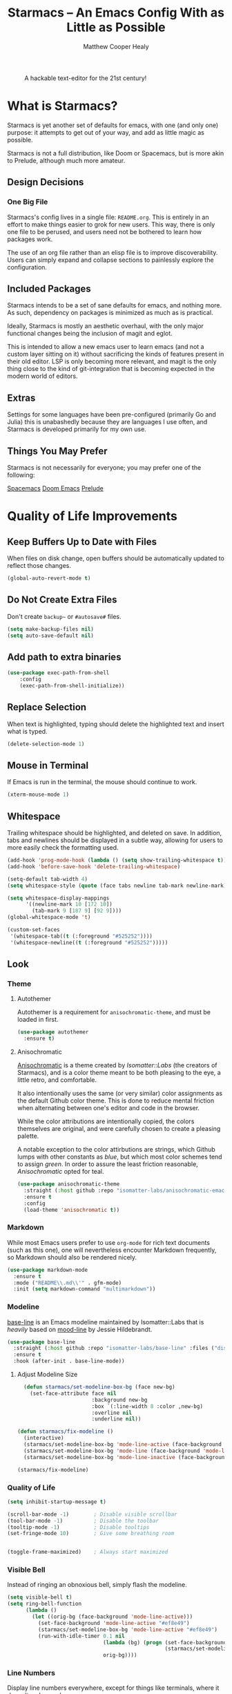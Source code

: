 #+TITLE: Starmacs -- An Emacs Config With as Little as Possible
#+AUTHOR: Matthew Cooper Healy
#+EMAIL: m.cooper.healy@gmail.com
#+STARTUP: overview

#+CAPTION: A hackable text-editor for the 21st century!
[[./img/emacs.png]]


* What is Starmacs?
Starmacs is yet another set of defaults for emacs, with one (and only one) purpose:
it attempts to get out of your way, and add as little magic as possible.

Starmacs is not a full distribution, like Doom or Spacemacs,
but is more akin to Prelude, although much more amateur.

** Design Decisions
*** One Big File
Starmacs's config lives in a single file: =README.org=.
This is entirely in an effort to make things easier to grok for new users.
This way, there is only one file to be perused, and users need not be bothered to learn how packages work.

The use of an org file rather than an elisp file is to improve discoverability.
Users can simply expand and collapse sections to painlessly explore the configuration.

** Included Packages
Starmacs intends to be a set of sane defaults for emacs, and nothing more.
As such, dependency on packages is minimized as much as is practical.

Ideally, Starmacs is mostly an aesthetic overhaul,
with the only major functional changes being the inclusion of magit and eglot.

This is intended to allow a new emacs user to learn emacs (and not a custom layer sitting on it)
without sacrificing the kinds of features present in their old editor.
LSP is only becoming more relevant, and magit is the only thing close to the kind of git-integration
that is becoming expected in the modern world of editors.

** Extras
Settings for some languages have been pre-configured (primarily Go and Julia) this is unabashedly because they are languages I use often, and Starmacs is developed primarily for my own use.

** Things You May Prefer
Starmacs is not necessarily for everyone; you may prefer one of the following:

[[https://spacemacs.org][Spacemacs]]
[[https://github.com/hlissner/doom-emacs][Doom Emacs]]
[[https://github.com/bbatsov/prelude][Prelude]]

* Quality of Life Improvements
** Keep Buffers Up to Date with Files
When files on disk change, open buffers should be automatically updated to reflect those changes.
#+begin_src emacs-lisp
  (global-auto-revert-mode t)
#+end_src

** Do Not Create Extra Files
Don't create =backup~= or =#autosave#= files.

#+begin_src emacs-lisp
  (setq make-backup-files nil)
  (setq auto-save-default nil)
#+end_src

** Add path to extra binaries
#+begin_src emacs-lisp
(use-package exec-path-from-shell
    :config
    (exec-path-from-shell-initialize))
#+end_src

** Replace Selection
When text is highlighted, typing should delete the highlighted text and insert what is typed.

#+begin_src emacs-lisp
  (delete-selection-mode 1)
#+end_src

** Mouse in Terminal
If Emacs is run in the terminal, the mouse should continue to work.

#+begin_src emacs-lisp
  (xterm-mouse-mode 1)
#+end_src

** Whitespace
Trailing whitespace should be highlighted, and deleted on save.
In addition, tabs and newlines should be displayed in a subtle way,
allowing for users to more easily check the formatting used.

#+begin_src emacs-lisp
  (add-hook 'prog-mode-hook (lambda () (setq show-trailing-whitespace t)))
  (add-hook 'before-save-hook 'delete-trailing-whitespace)

  (setq-default tab-width 4)
  (setq whitespace-style (quote (face tabs newline tab-mark newline-mark)))

  (setq whitespace-display-mappings
        '((newline-mark 10 [172 10])
          (tab-mark 9 [187 9] [92 9])))
  (global-whitespace-mode 't)

  (custom-set-faces
   '(whitespace-tab((t (:foreground "#525252"))))
   '(whitespace-newline((t (:foreground "#525252")))))

#+end_src

** Look
*** Theme
**** Autothemer
Autothemer is a requirement for =anisochromatic-theme=, and must be loaded in first.

#+begin_src emacs-lisp
  (use-package autothemer
    :ensure t)
#+end_src

**** Anisochromatic
[[https://github.com/isomatter-labs/anisochromatic][Anisochromatic]] is a theme created by /Isomatter::Labs/ (the creators of Starmacs),
and is a color theme meant to be both pleasing to the eye, a little retro, and comfortable.

It also intentionally uses the same (or very similar) color assignments
as the default Github color theme. This is done to reduce mental friction when
alternating between one's editor and code in the browser.

While the color attributions are intentionally copied, the colors themselves
are original, and were carefully chosen to create a pleasing palette.

A notable exception to the color attirbutions are strings, which Github lumps
with other constants as /blue/, but which most color schemes tend to assign /green/.
In order to assure the least friction reasonable, /Anisochromatic/ opted for teal.

#+begin_src emacs-lisp
  (use-package anisochromatic-theme
    :straight (:host github :repo "isomatter-labs/anisochromatic-emacs" :files ("dist" "*.el"))
    :ensure t
    :config
    (load-theme 'anisochromatic t))
#+end_src

*** Markdown
While most Emacs users prefer to use =org-mode= for rich text documents
(such as this one), one will nevertheless encounter Markdown frequently,
so Markdown should also be rendered nicely.

#+begin_src emacs-lisp
  (use-package markdown-mode
    :ensure t
    :mode ("README\\.md\\'" . gfm-mode)
    :init (setq markdown-command "multimarkdown"))
#+end_src

*** Modeline
[[https://github.com/isomatter-labs/base-line][base-line]] is an Emacs modeline maintained by Isomatter::Labs that is /heavily/
based on [[https://github.com/jessiehildebrandt/mood-line][mood-line]] by Jessie Hildebrandt.

#+begin_src emacs-lisp
  (use-package base-line
    :straight (:host github :repo "isomatter-labs/base-line" :files ("dist" "*.el"))
    :ensure t
    :hook (after-init . base-line-mode))
#+end_src

**** Adjust Modeline Size
#+begin_src emacs-lisp
    (defun starmacs/set-modeline-box-bg (face new-bg)
      (set-face-attribute face nil
                          :background new-bg
                          :box `(:line-width 8 :color ,new-bg)
                          :overline nil
                          :underline nil))

  (defun starmacs/fix-modeline ()
    (interactive)
    (starmacs/set-modeline-box-bg 'mode-line-active (face-background 'mode-line-active))
    (starmacs/set-modeline-box-bg 'mode-line (face-background 'mode-line))
    (starmacs/set-modeline-box-bg 'mode-line-inactive (face-background 'mode-line-inactive)))

  (starmacs/fix-modeline)
#+end_src

*** Quality of Life
#+begin_src emacs-lisp
  (setq inhibit-startup-message t)

  (scroll-bar-mode -1)        ; Disable visible scrollbar
  (tool-bar-mode -1)          ; Disable the toolbar
  (tooltip-mode -1)           ; Disable tooltips
  (set-fringe-mode 10)        ; Give some breathing room


  (toggle-frame-maximized)    ; Always start maximized
  #+end_src

*** Visible Bell
Instead of ringing an obnoxious bell, simply flash the modeline.

#+begin_src emacs-lisp
  (setq visible-bell t)
  (setq ring-bell-function
        (lambda ()
          (let ((orig-bg (face-background 'mode-line-active)))
            (set-face-background 'mode-line-active "#ef8e49")
            (starmacs/set-modeline-box-bg 'mode-line-active "#ef8e49")
            (run-with-idle-timer 0.1 nil
                                 (lambda (bg) (progn (set-face-background 'mode-line-active bg)
                                                     (starmacs/set-modeline-box-bg 'mode-line-active bg)))
                                 orig-bg))))
#+end_src

*** Line Numbers
Display line numbers everywhere, except for things like terminals, where it doesn't make much sense.

#+begin_src emacs-lisp

  (column-number-mode)
  (global-display-line-numbers-mode t)

  ;; Disable line numbers for some modes
  (dolist (mode '(org-mode-hook
                  term-mode-hook
                  shell-mode-hook
                  eshell-mode-hook))
    (add-hook mode (lambda () (display-line-numbers-mode 0))))
#+end_src

*** Scrolling
Set up pixel-scrolling for a nice, modern-feeling experience

#+begin_src emacs-lisp
  (pixel-scroll-precision-mode 1)
#+end_src

*** Cursor
Default the cursor to a blinking bar, which is more familiar than the default box.

#+begin_src emacs-lisp
  (setq-default cursor-type '(bar . 2))
#+end_src

*** Truncate, Don't Wrap
By default, do not wrap lines around the window,
but instead truncate them at the edge.

Use diamonds to indicate when these truncations happen, rather than the default
right-arrows.

#+begin_src emacs-lisp
  (set-default 'truncate-lines t)
  (define-fringe-bitmap 'right-arrow
    [#b00000000
     #b00011000
     #b00111100
     #b01111110
     #b01111110
     #b00111100
     #b00011000
     #b00000000])
  (define-fringe-bitmap 'left-arrow
    [#b00000000
     #b00011000
     #b00111100
     #b01111110
     #b01111110
     #b00111100
     #b00011000
     #b00000000])
#+end_src

*** Focus Line
Highlight the line the cursor is currently on, to make it easier to quickly locate the cursor.

#+begin_src emacs-lisp
  (if (window-system)
      (global-hl-line-mode 1))
#+end_src

*** Highlight TODOs
Highlight the words "TODO" and "FIXME"  in comments,
allowing them to be more easily found.

#+begin_src emacs-lisp
  (use-package hl-todo
    :ensure t
    :config
    (global-hl-todo-mode 1))
#+end_src

*** Welcome screen
Present users with a friendly and fun welcome screen on initial startup.

#+begin_src emacs-lisp
   (defun no-linum ()
     (display-line-numbers-mode -1))

  (defun starmacs/welcome ()
    (interactive)
     "Show minimal *welcome* buffer"
     (with-current-buffer (get-buffer-create "*Welcome*")
       (setq truncate-lines t)
       (no-linum)
       (let* ((buffer-read-only)
              (image-path "~/.emacs.d/img/emacs.png")
              (image (create-image image-path))
              (size (image-size image))
              (height (cdr size))
              (width (car size))
              (top-margin (floor (/ (- (window-height) height 3) 2)))
              (left-margin (floor (/ (- (window-width) width) 2)))
              (title "A hackable text editor for the 21st Century!"))
         (erase-buffer)
         (setq mode-line-format nil)
         (goto-char (point-min))
         (insert (make-string top-margin ?\n ))
         (insert (make-string left-margin ?\ ))
         (insert-image image)
         (insert "\n\n\n")
         (insert (make-string (floor (/ (- (window-width) (string-width title)) 2)) ?\ ))
         (insert title))
       (setq cursor-type nil)
       (read-only-mode +1)
       (switch-to-buffer (current-buffer))
       (local-set-key (kbd "q") 'kill-this-buffer)))

  (when (< (length command-line-args) 2)
    (add-hook 'emacs-startup-hook (lambda ()
                                   (when (display-graphic-p)
                                     (starmacs/welcome)))))

#+end_src

*** Rainbow Delimiters
Color parentheses based on their nesting, so allow quick and easy matching,
as well as keeping track of the current scope
#+begin_src emacs-lisp
  (use-package rainbow-delimiters
    :ensure t
    :hook
    (prog-mode . rainbow-delimiters-mode)
    (org-mode . rainbow-delimiters-mode))
#+end_src

** Fonts
*** Default Fonts
Starmacs comes with a set of default fonts, which are are listed and attributed below:

- [[https://github.com/be5invis/Iosevka][Iosevka]]: A monospaced font with a distinct look, and a wide range of weights.
- [[https://github.com/github/mona-sans][Mona Sans]]: A strong and versitile typeface inspired by industrial-era grotesques made by GitHub.
- [[https://github.com/github/hubot-sans][Hubot-Sans]]: The typeface is designed with more geometric accents to lend a technical and idiosyncratic feel—perfect for headers and pull-quotes. Also made by GitHub.

All three licenses are distributed under the SIL Open Font License, and are available for free.

If you have fonts that you prefer, the easiest way to override these defaults is to duplicate this config (with your preferred fonts) inside the =/usr= directory.

**** Install Defaults
Ensure that the fonts packaged with Starmacs are installed correctly.
Currently, this assumes that the user is using macOS.

This will be later expanded to support all *nix, and perhaps Windows.

  #+begin_src emacs-lisp
    (defun install-default-fonts ()
      (when (and
             (window-system)
             (string-equal system-type "darwin"))
        (progn
          (message "Installing Default Fonts")
          (call-process "/bin/bash" nil nil nil "-c" "cp ~/.emacs.d/fonts/*.ttf ~/Library/Fonts")
          (message "Installed Default Fonts"))))
#+end_src

**** Set Defaults
#+begin_src emacs-lisp
      (defvar starmacs/fixed-pitch-height 150)
      (defvar starmacs/variable-pitch-height 130)
      (setq-default line-spacing 0.2)

      (if (not (and (member "Iosevka" (font-family-list))(member "Hubot-Sans" (font-family-list)) (member "Mona Sans" (font-family-list))))
          (install-default-fonts))

      (defvar starmacs/variable-pitch-font "Mona Sans")
      (defvar starmacs/title-font "Hubot-Sans")
      (defvar starmacs/fixed-pitch-font "Iosevka")


      (set-face-attribute 'default nil :font starmacs/fixed-pitch-font :height starmacs/fixed-pitch-height)
      (set-face-attribute 'fixed-pitch nil :font starmacs/fixed-pitch-font :height starmacs/fixed-pitch-height)

      (set-face-attribute 'variable-pitch nil :font starmacs/variable-pitch-font :height starmacs/variable-pitch-height)
      (set-face-attribute 'mode-line nil
                          :font starmacs/fixed-pitch-font)
     #+end_src

*** Ligatures
Allow the use of ligatures in code, prettying up the noisy symbol-salad
that most programming languages consist of.

#+begin_src emacs-lisp
  (use-package ligature
    :config
    ;; Enable the "www" ligature in every possible major mode
    (ligature-set-ligatures 't '("www"))
    ;; Enable traditional ligature support in eww-mode, if the
    ;; `variable-pitch' face supports it
    (ligature-set-ligatures 'eww-mode '("ff" "fi" "ffi"))
    (ligature-set-ligatures 'prog-mode '("|||>" "<|||" "<==>" "<!--" "####" "~~>" "***" "||=" "||>"
                                         ":::" "::=" "=:=" "===" "==>" "=!=" "=>>" "=<<" "=/=" "!=="
                                         "!!." ">=>" ">>=" ">>>" ">>-" ">->" "->>" "-->" "---" "-<<"
                                         "<~~" "<~>" "<*>" "<||" "<|>" "<$>" "<==" "<=>" "<=<" "<->"
                                         "<--" "<-<" "<<=" "<<-" "<<<" "<+>" "</>" "###" "#_(" "..<"
                                         "..." "+++" "/==" "///" "_|_" "www" "&&" "^=" "~~" "~@" "~="
                                         "~>" "~-" "**" "*>" "*/" "||" "|}" "|]" "|=" "|>" "|-" "{|"
                                         "[|" "]#" "::" ":=" ":>" ":<" "$>" "==" "=>" "!=" "!!" ">:"
                                         ">=" ">>" ">-" "-~" "-|" "->" "--" "-<" "<~" "<*" "<|" "<:"
                                         "<$" "<=" "<>" "<-" "<<" "<+" "</" "#{" "#[" "#:" "#=" "#!"
                                         "##" "#(" "#?" "#_" "%%" ".=" ".-" ".." ".?" "+>" "++" "?:"
                                         "?=" "?." "??" ";;" "/*" "/=" "/>" "//" "__" "~~" "(*" "*)"
                                         "\\\\" "://" "<-"))
    ;; Enables ligature checks globally in all buffers. You can also do it
    ;; per mode with `ligature-mode'.
    (global-ligature-mode t))
#+end_src

** SQL Highlighting
This mode allows any SQL queries embedded in strings to be evaluated as if they
were in a dedicated SQL buffer. All that is required is to add comments at the
beginning and end of the query of the form =--SQL= and =--SQL-END=, and all of the
text between them will be treated as a SQL query.
#+begin_src emacs-lisp
  (add-to-list 'auto-mode-alist '("\\.sqli\\'" . sql-mode))
  (use-package mmm-mode
    :ensure t
    :custom
    (mmm-global-mode 'maybe)
    :config
    (set-face-background 'mmm-default-submode-face nil)
    (mmm-add-classes
     '((embedded-sql
        :submode sql-mode
        :face mmm-code-submode-face
        :front "\\(--SQL\\)"
        :back "\\(--SQL-END\\)")))
    (mmm-add-mode-ext-class 'prog-mode nil 'embedded-sql))
#+end_src

** Quick Reload
This binds both =<f5>= and Cmd-R to a function that will reload the current
buffer from it's file. This comes in handy more often than would be thought,
for example when forcing LSP to re-evaluate a buffer.

#+begin_src emacs-lisp
  (defun revert-buffer-no-confirm ()
    "Revert the current buffer without asking permission"
    (interactive)
    (revert-buffer :ignore-auto :noconfirm))

  (global-set-key (kbd "<f5>") 'revert-buffer-no-confirm)
  (global-set-key (kbd "s-r") 'revert-buffer-no-confirm)
#+end_src

** Which Key
=which-key= is a useful UI panel that appears when you start pressing any key
binding in Emacs to offer you all possible completions for the prefix.
For example, if you press =C-c= (hold control and press the letter c), a panel
will appear at the bottom of the frame displaying all of the bindings under that
prefix and which command they run. This is very useful for learning the possible
key bindings in the mode of your current buffer.

#+begin_src emacs-lisp
  (use-package which-key
    :ensure t
    :init (which-key-mode)
    :diminish which-key-mode
    :config
    (setq which-key-idle-delay 1))
#+end_src

** Better Window Navigation
When more than two windows are visible in the frame,
=C-x o= will add a red number to each pane, allowing the user to select which
pane they mean to move to.

This prevents the endless pane-cycling many users are familiar with.

#+begin_src emacs-lisp
  (use-package ace-window
    :ensure t
    :config
    (global-set-key (kbd "C-x o") 'ace-window))
#+end_src

** SQLite
Although Emacs has built-in SQLite support since Emacs 29.1, it is manually
installed here to prevent annoying warnings.

#+begin_src emacs-lisp
  (use-package sqlite3
    :ensure t)
#+end_src

* Meow
** Meow Keymap
Meow keybindings are a set of Emacs keybindings popularized by  =meow=.
Meow aims to improve Emacs usability by reducing the need to use modifier keys
(such as control and shift) when executing Emacs commands. Instead, meow uses
single letter keys mapped to command sequences, similar to Vim's modal editing.
For example, users can scroll up by pressing =j= or execute a buffer save by
pressing =s=. Meow also provides a range of movement commands, allowing users
to jump to specific lines or characters in the buffer quickly. Meow keybindings
can simplify Emacs usage for users who prefer a more modal interface.

#+begin_src emacs-lisp
  (defun meow-setup ()
    (setq meow-cheatsheet-layout meow-cheatsheet-layout-qwerty)
    (meow-motion-overwrite-define-key
     '("j" . meow-next)
     '("k" . meow-prev)
     '("<escape>" . ignore))
    (meow-leader-define-key
     ;; SPC j/k will run the original command in MOTION state.
     '("j" . "H-j")
     '("k" . "H-k")
     ;; Use SPC (0-9) for digit arguments.
     '("1" . meow-digit-argument)
     '("2" . meow-digit-argument)
     '("3" . meow-digit-argument)
     '("4" . meow-digit-argument)
     '("5" . meow-digit-argument)
     '("6" . meow-digit-argument)
     '("7" . meow-digit-argument)
     '("8" . meow-digit-argument)
     '("9" . meow-digit-argument)
     '("0" . meow-digit-argument)
     '("/" . meow-keypad-describe-key)
     '("?" . meow-cheatsheet))
    (meow-normal-define-key
     '("0" . meow-expand-0)
     '("9" . meow-expand-9)
     '("8" . meow-expand-8)
     '("7" . meow-expand-7)
     '("6" . meow-expand-6)
     '("5" . meow-expand-5)
     '("4" . meow-expand-4)
     '("3" . meow-expand-3)
     '("2" . meow-expand-2)
     '("1" . meow-expand-1)
     '("-" . negative-argument)
     '(";" . meow-reverse)
     '("," . meow-inner-of-thing)
     '("." . meow-bounds-of-thing)
     '("[" . meow-beginning-of-thing)
     '("]" . meow-end-of-thing)
     '("a" . meow-append)
     '("A" . meow-open-below)
     '("b" . meow-back-word)
     '("B" . meow-back-symbol)
     '("c" . meow-change)
     '("d" . meow-delete)
     '("D" . meow-backward-delete)
     '("e" . meow-next-word)
     '("E" . meow-next-symbol)
     '("f" . meow-find)
     '("g" . meow-cancel-selection)
     '("G" . meow-grab)
     '("h" . meow-left)
     '("H" . meow-left-expand)
     '("i" . meow-insert)
     '("I" . meow-open-above)
     '("j" . meow-next)
     '("J" . meow-next-expand)
     '("k" . meow-prev)
     '("K" . meow-prev-expand)
     '("l" . meow-right)
     '("L" . meow-right-expand)
     '("m" . meow-join)
     '("n" . meow-search)
     '("o" . meow-block)
     '("O" . meow-to-block)
     '("p" . meow-yank)
     '("q" . meow-quit)
     '("Q" . meow-goto-line)
     '("r" . meow-replace)
     '("R" . meow-swap-grab)
     '("s" . meow-kill)
     '("t" . meow-till)
     '("u" . meow-undo)
     '("U" . meow-undo-in-selection)
     '("v" . meow-visit)
     '("w" . meow-mark-word)
     '("W" . meow-mark-symbol)
     '("x" . meow-line)
     '("X" . meow-goto-line)
     '("y" . meow-save)
     '("Y" . meow-sync-grab)
     '("z" . meow-pop-selection)
     '("'" . repeat)
     '("<escape>" . ignore)))
#+end_src

** Enable Meow
Starmacs assumes that you do not want to use the meow keybindings.
If you would like to enable meow,
simply bind the variable =*starmacs/enable-meow*= to =t=.

#+begin_src emacs-lisp
  (use-package meow
    :ensure t
    :config
    (when (and (boundp '*starmacs/enable-meow*)
               ,*starmacs/enable-meow*)
      (meow-setup)
      (meow-global-mode)))
#+end_src

* Org Mode
Org Mode is one of the hallmark features of Emacs. It is a rich document editor,
project planner, task and time tracker, blogging engine, and literate coding
utility all wrapped up in one package.

** Basic Config
#+begin_src emacs-lisp
  (use-package org
    :demand t
    :straight t
    :hook
    (org-mode . visual-line-mode)
    (org-mode . variable-pitch-mode)
    (org-mode . (lambda () (indent-tabs-mode -1)))
    (org-mode . (lambda () (set-face-attribute 'org-block nil :foreground nil :font starmacs/fixed-pitch-font :height 120 :inherit 'fixed-pitch)))

    :custom
    (org-startup-with-inline-images t)
    (org-hide-emphasis-markers t)
    (org-pretty-entities t)

    :config
    (dolist (face '((org-level-1 . 1.30)
                    (org-level-2 . 1.20)
                    (org-level-3 . 1.10)
                    (org-level-4 . 1.05)
                    (org-level-5 . 1.05)
                    (org-level-6 . 1.05)
                    (org-level-7 . 1.05)
                    (org-level-8 . 1.05)))
      (set-face-attribute (car face) nil :font starmacs/title-font :weight 'thin :height (cdr face)))

    (set-face-attribute 'org-document-title nil :font starmacs/title-font :height 1.50 :weight 'regular)
    (set-face-attribute 'org-document-info nil :font starmacs/title-font :inherit '(shadow) :height 1.20 :weight 'thin)

    (set-face-attribute 'org-block nil :foreground nil :font starmacs/fixed-pitch-font :height 120 :inherit 'fixed-pitch)
    (set-face-attribute 'org-code nil   :font starmacs/fixed-pitch-font :inherit '(shadow fixed-pitch))
    (set-face-attribute 'org-table nil   :font starmacs/fixed-pitch-font :inherit '(shadow fixed-pitch))
    (set-face-attribute 'org-verbatim nil :font starmacs/fixed-pitch-font :inherit '(shadow fixed-pitch)))
#+end_src

** Org-Roam
Org-roam is an Emacs package that enables users to create a network of linked
notes and documents in plain text, providing a powerful tool for organizing
knowledge and personal information management. With org-roam, users can easily
create, link, and navigate between notes, making it ideal for researchers,
writers, and anyone looking for a simple and effective way to manage their
digital life. Whether you're looking to organize your thoughts, plan a project,
or keep track of your research, org-roam makes it easy to stay organized and
focused. With its intuitive interface and robust features, org-roam is a
must-have tool for anyone looking to streamline their workflow and simplify
their digital life.
#+begin_src emacs-lisp
  (use-package org-roam
    :ensure t
    :init
    (setq org-roam-v2-ack t)
    :custom
    (org-roam-directory "~/Zettelkasten")
    (org-roam-completion-everywhere t)
    :bind (("C-c n l" . org-roam-buffer-toggle)
           ("C-c n f" . org-roam-node-find)
           ("C-c n i" . org-roam-node-insert)
           ("C-c n c" . org-roam-capture)
           :map org-mode-map
           ("C-M-i"    . completion-at-point))
    :config
    (require 'org-fold) ; Required to ensure the library loads for reasons I cannot yet fathom
    (org-roam-setup))
#+end_src

* Project-Management
** Project
=project.el= is an Emacs library that provides a unified way to manage and
navigate projects in an efficient manner.

It allows users to define and work on groups of files as projects, providing
navigation commands to move between project-related files, search for files in
the project, and perform batch operations such as renaming or deleting files.
=project.el= also integrates with version control systems, automatically
detecting and associating projects with their respective repositories.
Overall, project.el simplifies project navigation and organization, improving
productivity for Emacs users who work with multiple projects.

=project.el= has been built-in to Emacs 29+.

#+begin_src emacs-lisp
  (use-package project
    :ensure t)
#+end_src

* Searching and Fuzzy-Finding
Vertico, Consult, Orderless, and Helpful are four packages for Emacs that are
designed to enhance the user's experience and productivity. Vertico is a
flexible completion system that allows users to quickly navigate and select from
a list of options. Consult provides a powerful search tool that makes it easy to
find files, buffers, and other resources within Emacs. Orderless is a
customizable matching system that allows users to search for text using a
variety of patterns and options. Finally, Helpful is a documentation viewer that
provides contextual help and advice on Emacs commands and functions.
** Vertico
#+begin_src emacs-lisp
  (use-package vertico
    :ensure t
    :bind (:map vertico-map
                ("C-j" . vertico-next)
                ("C-k" . vertico-previous)
                ("C-f" . vertico-exit)
                :map minibuffer-local-map
                ("M-h" . backward-kill-word))
    :custom
    (vertico-cycle t)
    :init
    (vertico-mode))

  (use-package savehist
    :init
    (savehist-mode))

  (use-package marginalia
    :after vertico
    :ensure t
    :custom
    (marginalia-annotators '(marginalia-annotators-heavy marginalia-annotators-light nil))
    :init
    (marginalia-mode))
#+end_src

** Consult
#+begin_src emacs-lisp
  ;; Example configuration for Consult
  (use-package consult
    ;; Replace bindings. Lazily loaded due by `use-package'.
    :bind (;; C-c bindings (mode-specific-map)
           ("C-s" . consult-line)
           ("C-c h" . consult-history)
           ("C-c m" . consult-mode-command)
           ("C-c k" . consult-kmacro)
           ;; C-x bindings (ctl-x-map)
           ("C-x M-:" . consult-complex-command)     ;; orig. repeat-complex-command
           ("C-x b" . consult-buffer)                ;; orig. switch-to-buffer
           ("C-x 4 b" . consult-buffer-other-window) ;; orig. switch-to-buffer-other-window
           ("C-x 5 b" . consult-buffer-other-frame)  ;; orig. switch-to-buffer-other-frame
           ("C-x r b" . consult-bookmark)            ;; orig. bookmark-jump
           ("C-x p b" . consult-project-buffer)      ;; orig. project-switch-to-buffer
           ;; Custom M-# bindings for fast register access
           ("M-#" . consult-register-load)
           ("M-'" . consult-register-store)          ;; orig. abbrev-prefix-mark (unrelated)
           ("C-M-#" . consult-register)
           ;; Other custom bindings
           ("M-y" . consult-yank-pop)                ;; orig. yank-pop
           ;; M-g bindings (goto-map)
           ("M-g e" . consult-compile-error)
           ("M-g f" . consult-flymake)               ;; Alternative: consult-flycheck
           ("M-g g" . consult-goto-line)             ;; orig. goto-line
           ("M-g M-g" . consult-goto-line)           ;; orig. goto-line
           ("M-g o" . consult-outline)               ;; Alternative: consult-org-heading
           ("M-g m" . consult-mark)
           ("M-g k" . consult-global-mark)
           ("M-g i" . consult-imenu)
           ("M-g I" . consult-imenu-multi)
           ;; M-s bindings (search-map)
           ("M-s d" . consult-find)
           ("M-s D" . consult-locate)
           ("M-s g" . consult-grep)
           ("M-s G" . consult-git-grep)
           ("M-s r" . consult-ripgrep)
           ("M-s l" . consult-line)
           ("M-s L" . consult-line-multi)
           ("M-s m" . consult-multi-occur)
           ("M-s k" . consult-keep-lines)
           ("M-s u" . consult-focus-lines)
           ;; Isearch integration
           ("M-s e" . consult-isearch-history)
           :map isearch-mode-map
           ("M-e" . consult-isearch-history)         ;; orig. isearch-edit-string
           ("M-s e" . consult-isearch-history)       ;; orig. isearch-edit-string
           ("M-s l" . consult-line)                  ;; needed by consult-line to detect isearch
           ("M-s L" . consult-line-multi)            ;; needed by consult-line to detect isearch
           ;; Minibuffer history
           :map minibuffer-local-map
           ("M-s" . consult-history)                 ;; orig. next-matching-history-element
           ("M-r" . consult-history))                ;; orig. previous-matching-history-element

    ;; Enable automatic preview at point in the *Completions* buffer. This is
    ;; relevant when you use the default completion UI.
    :hook (completion-list-mode . consult-preview-at-point-mode)

    ;; The :init configuration is always executed (Not lazy)
    :init

    ;; Optionally configure the register formatting. This improves the register
    ;; preview for `consult-register', `consult-register-load',
    ;; `consult-register-store' and the Emacs built-ins.
    (setq register-preview-delay 0.5
          register-preview-function #'consult-register-format)

    ;; Optionally tweak the register preview window.
    ;; This adds thin lines, sorting and hides the mode line of the window.
    (advice-add #'register-preview :override #'consult-register-window)

    ;; Use Consult to select xref locations with preview
    (setq xref-show-xrefs-function #'consult-xref
          xref-show-definitions-function #'consult-xref)

    ;; Configure other variables and modes in the :config section,
    ;; after lazily loading the package.
    :config

    ;; Optionally configure preview. The default value
    ;; is 'any, such that any key triggers the preview.
    ;; (setq consult-preview-key 'any)
    ;; (setq consult-preview-key (kbd "M-."))
    ;; (setq consult-preview-key (list (kbd "<S-down>") (kbd "<S-up>")))
    ;; For some commands and buffer sources it is useful to configure the
    ;; :preview-key on a per-command basis using the `consult-customize' macro.
    (consult-customize
     consult-theme
     :preview-key '(:debounce 0.2 any)
     consult-ripgrep consult-git-grep consult-grep
     consult-bookmark consult-recent-file consult-xref
     consult--source-bookmark consult--source-recent-file
     consult--source-project-recent-file)

    ;; Optionally configure the narrowing key.
    ;; Both < and C-+ work reasonably well.
    (setq consult-narrow-key "<") ;; (kbd "C-+")

    ;; Optionally make narrowing help available in the minibuffer.
    ;; You may want to use `embark-prefix-help-command' or which-key instead.
    ;; (define-key consult-narrow-map (vconcat consult-narrow-key "?") #'consult-narrow-help)

    ;; By default `consult-project-function' uses `project-root' from project.el.
    ;; Optionally configure a different project root function.
    ;; There are multiple reasonable alternatives to chose from.
    ;;;; 1. project.el (the default)
    ;; (setq consult-project-function #'consult--default-project--function)
    ;;;; 2. projectile.el (projectile-project-root)
    ;; (autoload 'projectile-project-root "projectile")
    ;; (setq consult-project-function (lambda (_) (projectile-project-root)))
    ;;;; 3. vc.el (vc-root-dir)
    ;; (setq consult-project-function (lambda (_) (vc-root-dir)))
    ;;;; 4. locate-dominating-file
    ;; (setq consult-project-function (lambda (_) (locate-dominating-file "." ".git")))
    )

#+end_src

** Orderless
#+begin_src emacs-lisp
  (use-package orderless
    :ensure t
    :custom
    (completion-styles '(orderless basic))
    (completion-category-overrides '((file (styles basic partial-completion)))))
#+end_src

** Helpful Help Commands
Helpful adds a lot of very helpful (get it?) information to Emacs' describe-
command  buffers. For example, if you use describe-function, you will not only
get the documentation about the function, you will also see the source code of
the function and where it gets used in other places in the Emacs configuration.
It is very useful for figuring out how things work in Emacs.

#+begin_src emacs-lisp
  (use-package helpful
    :ensure t
    :bind
    ([remap describe-function] . helpful-function)
    ([remap describe-command]  . helpful-command)
    ([remap describe-variable] . helpful-variable)
    ([remap describe-key]      . helpful-key))
#+end_src

* Git/Github
** Magit
Magit is a Git user interface for Emacs.
It provides a complete Git toolset within Emacs and allows users to interact
with Git repositories directly from their text editor, without needing to
switch to a separate Git client. Magit features include status information,
branch visualization, diff viewing, commit creation, file staging, and more.
It is highly customizable, scriptable, and integrates seamlessly with
Emacs workflows.

Magit can be a great time-saver for developers working with Git repositories.

#+begin_src emacs-lisp
  (use-package magit
    :ensure t)

  ;; forge allows magit to connect to Github
  (use-package forge
    :ensure t
    :after magit)
#+end_src

** Highlight Git diffs in the gutter
The left-hand fringe of Emacs is known as the /gutter/.
Using =git-gutter=, symbols can be added in this fringe to visualize what changes
have been made to the current buffer since the last =git= commit.

#+begin_src emacs-lisp
  (use-package git-gutter
    :ensure t
    :config
    (global-git-gutter-mode 't))
#+end_src

** Why This?
=why-this= shows blame information for the currently selected line (or region) along the right side of the current line
#+begin_src emacs-lisp
  (use-package why-this
    :ensure t
    :custom (why-this-idle-delay 0)
    :bind
    ("C-c b" . why-this-mode)
    ("C-c w" . why-this))
#+end_src

* Syntax Checking
** Flycheck
Flycheck is an on-the-fly syntax checking and linting tool for Emacs.
It automatically highlights errors and warnings in source code in real-time,
helping to identify typos, syntax errors, and other mistakes quickly.
Flycheck supports multiple programming languages and integrates with a variety
of additional tools such as syntax checkers, linters, and spell checkers.
Its modular architecture enables users to extend its functionality with
additional checkers and customizations.

#+begin_src emacs-lisp
  (use-package flycheck
    :ensure t
    :custom (flycheck-check-syntax-automatically '(save mode-enabled))
    :init (global-flycheck-mode))

  (defvar-local starmacs--mode-line-flycheck "")

  (defun starmacs/mode-line-update-flycheck (&rest _)
    (setq starmacs--mode-line-flycheck
          (if (bound-and-true-p flycheck-mode)
              (concat
               "  "
               (pcase flycheck-last-status-change
                 (`not-checked (propertize "-/-" 'help-echo "Flycheck: not checked"))
                 (`no-checker (propertize "-" 'help-echo "Flycheck: no checker"))
                 (`running (propertize "*/*" 'help-echo "Flycheck: checking"))
                 (`errored (propertize "!" 'help-echo "Flycheck: error"))
                 (`finished
                  (let-alist (flycheck-count-errors flycheck-current-errors)
                    (propertize (format "%s/%s" (or .error 0) (or .warning 0))
                                'help-echo (if (or .error .warning)
                                               (concat "Flycheck: "
                                                       (when .error (format "%d errors%s" .error (if .warning ", " "")))
                                                       (when .warning (format "%d warnings" .warning))
                                                       "\nmouse-1: list errors")
                                             "Flycheck: no errors or warnings")
                                'local-map 'flycheck-error-list-mode-line-map)))
                 (`interrupted (propertize "x" 'help-echo "Flycheck: interrupted"))
                 (`suspicious (propertize "?" 'help-echo "Flycheck: suspicious"))))
            "")))

  (add-hook 'flycheck-status-changed-functions #'starmacs/mode-line-update-flycheck)
  (add-hook 'flycheck-mode-hook #'starmacs/mode-line-update-flycheck)
#+end_src

* Auto-Completion
** Copilot
Github Copilot is an artificial intelligence (AI) code autocompletion system
that can suggest code snippets to developers as they write code. It uses
advanced deep learning models trained on vast amounts of existing code to
generate suggestions in real-time. Github Copilot aims to reduce the time
needed to write code by automating some repetitive tasks and suggesting
efficient code structures.

=C-f=, as well as the right arrow key, are bound to complete suggestions made
by copilot. This is to distinguish them from completions given from
=company-mode=, and therefore LSP, which are completed with =<Tab>=.

This config assumes you do not have copilot access, or that you have not
logged in on this machine. In order to enable copilot, bind the variable
=*starmacs/copilot-enabled*= to =t=.

#+begin_src emacs-lisp
  (defun starmacs/copilot-mode-hook ()
    (when (and (boundp '*starmacs/copilot-enabled*)
               ,*starmacs/copilot-enabled*)
      copilot-mode-hook))

  (use-package copilot
    :straight (:host github :repo "zerolfx/copilot.el" :files ("dist" "*.el"))
    :hook (prog-mode . copilot-mode)
    :config
    (define-key copilot-completion-map (kbd "C-f") 'copilot-accept-completion) ; using forward motion to accept completion like Warp
    (define-key copilot-completion-map (kbd "<right>") 'copilot-accept-completion)
    (unless (copilot-installed-version)
  	  (copilot-install-server))
    :ensure t)
#+end_src

** Company-mode
#+begin_src emacs-lisp
  (use-package company
    :ensure t
    :hook ((prog-mode) . (lambda () (company-mode)))
    :bind (:map company-mode-map
                ("<tab>" . 'company-indent-or-complete-common)
                :map company-active-map
                ("C-n" . 'company-select-next-or-abort)
                ("C-p" . 'company-select-previous-or-abort))
    :custom
    (company-idle-delay nil) ; don't try to complete until asked
    (company-minimum-prefix-length 1)
    (company-tooltip-align-annotations t)
    (lsp-completion-provider :capf) ; used for eglot integration

    (company-show-quick-access t)
    :config
    (company-tng-configure-default))

  (use-package company-box
    :ensure t
    :hook (company-mode . company-box-mode))
#+end_src

* Tab to Complete
#+begin_src emacs-lisp
(setq tab-always-indent 'complete)
#+end_src
* Lisp Editing
While Emacs Lisp is the language Emacs is configured in,
as well as what this code is in, it's very likely that users will eventually
encounter another Lisp.

Common Lisp is the most common variant users can expect to see inthe wild,
and /Sly/ is the best solution out there for working on it.

Sly is a Common Lisp IDE for Emacs that provides a variety of features for
interactive programming, development, and debugging. It is an alternative to
the more popular package Slime, but is designed to be more lightweight and
modern. With sly, you can connect to a running Lisp process, evaluate code,
inspect variables, and so much more. If you use Common Lisp or are interested
in learning it, sly is definitely a package to consider.

#+begin_src emacs-lisp
  (use-package sly
    :ensure t)

  ;; paredit allows for some now keybinding that make working with parens suck less
  (use-package paredit
    :init
    (progn
      (add-hook 'emacs-lisp-mode-hook 'paredit-mode)
      (add-hook 'common-lisp-mode-hook 'paredit-mode)))
#+end_src

* LSP Features
LSP stands for Language Server Protocol. It is a protocol that enables the
development of tools to provide language-specific intelligent features such as
auto-completion, go to definition, find all references, hover information, and
other language-related features in text editors and integrated development
environments (IDEs) using separate language servers.

** Eglot
Emacs 29+ comes with =eglot=, an LSP system, built-in.

#+begin_src emacs-lisp
  (use-package eglot
    :bind
    (("s-." . eglot-code-actions)
    ("<f12>" . eglot-find-typeDefinition)
    ("<f2>" . eglot-rename))
    :hook
    (typescript-mode . eglot-ensure)
    (typescript-ts-mode . eglot-ensure)
    (tsx-ts-mode . eglot-ensure)
    (python-ts-mode . eglot-ensure)
    (go-ts-mode . eglot-ensure)
    (f90-mode . eglot-ensure)
    (zig-mode . eglot-ensure)
    :config (setq lsp-prefer-flymake nil))
#+end_src

*** Eldoc
#+begin_src emacs-lisp
  (use-package eldoc-box
    :hook
    (eglot-managed-mode . eldoc-box-hover-mode))
#+end_src

** Tree-Sitter
Tree-sitter is a parsing system and library designed for use in text editors.
It can parse source code or other textual content and provide a detailed
representation of the syntax tree, which can be used to perform powerful code
analysis. It is particularly useful for support of advanced features such as
syntax highlighting, code folding, and code navigation. Tree-sitter is fast,
efficient and supports multiple programming languages.

#+begin_src emacs-lisp
  (require 'treesit)
  (setq treesit-font-lock-level 4)
  (setq treesit-language-source-alist
  	  '((bash "https://github.com/tree-sitter/tree-sitter-bash")
  		(cmake "https://github.com/uyha/tree-sitter-cmake")
  		(css "https://github.com/tree-sitter/tree-sitter-css")
  		(elisp "https://github.com/Wilfred/tree-sitter-elisp")
  		(go "https://github.com/tree-sitter/tree-sitter-go")
  		(html "https://github.com/tree-sitter/tree-sitter-html")
  		(javascript "https://github.com/tree-sitter/tree-sitter-javascript" "master" "src")
  		(json "https://github.com/tree-sitter/tree-sitter-json")
  		(make "https://github.com/alemuller/tree-sitter-make")
  		(markdown "https://github.com/ikatyang/tree-sitter-markdown")
  		(python "https://github.com/tree-sitter/tree-sitter-python")
  		(toml "https://github.com/tree-sitter/tree-sitter-toml")
  		(tsx "https://github.com/tree-sitter/tree-sitter-typescript" "master" "tsx/src")
  		(typescript "https://github.com/tree-sitter/tree-sitter-typescript" "master" "typescript/src")
  		(yaml "https://github.com/ikatyang/tree-sitter-yaml")))

  (defun starmacs/install-grammers ()
    "Download and compile all of the grammers in treesit-language"
    (interactive)
    (mapc #'treesit-install-language-grammar (mapcar #'car treesit-language-source-alist)))

  (if (not (file-exists-p (expand-file-name "tree-sitter" user-emacs-directory)))
  	(starmacs/install-grammers))

  ;; (use-package treesit-auto
  ;;   :config
  ;;   (treesit-auto-add-to-auto-mode-alist 'all)
  ;;   (global-treesit-auto-mode))
#+end_src

* ChatGPT
Due to its usefulness for unsticking oneself while programming, a ChatGPT
client has been bundled in. To use it, simply put your OpenAI API key in the file
=~/.emacs.d/chatgpt-api-key.txt=, and it will be automatically read when
a new shell is opened with =M-x chatgpt-shell=
#+begin_src emacs-lisp
  (setq starmacs/chatgpt-api-key (expand-file-name "chatgpt-api-key.txt"))

  (use-package chatgpt-shell
    :ensure t
    :straight (:host github :repo "xenodium/chatgpt-shell" :files ("dist" "*.el"))
    :config
    (unless
  	  (file-exists-p starmacs/chatgpt-api-key)
  	(make-empty-file starmacs/chatgpt-api-key))

    (setq chatgpt-shell-openai-key (replace-regexp-in-string "\n\\'" "" (with-temp-buffer
  																		(insert-file-contents (expand-file-name "chatgpt-api-key.txt"))
  																		(buffer-string)))))
#+end_src

* User Code
In order to allow the user to use a better editing environment when adding your /own/
code to Starmacs, the =usr= directory is added to the load-path. This means that
any file added in =./usr/= will we automatically evaluated when
Emacs is launched.. This way, Emacs Lisp code can be edited in a dedicated
buffer, rather than in a source block in an org document
#+begin_src emacs-lisp
  (let ((default-directory  user-emacs-directory))
    (normal-top-level-add-subdirs-to-load-path))

  (defun starmacs/load-user-code (dir)
  "`load' all elisp libraries in directory DIR which are not already loaded."
  (interactive "D")
  (let ((libraries-loaded (mapcar #'file-name-sans-extension
                                  (delq nil (mapcar #'car load-history)))))
    (dolist (file (directory-files dir t ".+\\.elc?$"))
      (let ((library (file-name-sans-extension file)))
        (unless (member library libraries-loaded)
          (load library nil t)
          (push library libraries-loaded))))))

  (when (file-exists-p (expand-file-name "./usr"))
    (starmacs/load-user-code (expand-file-name "./usr")))
#+end_src
